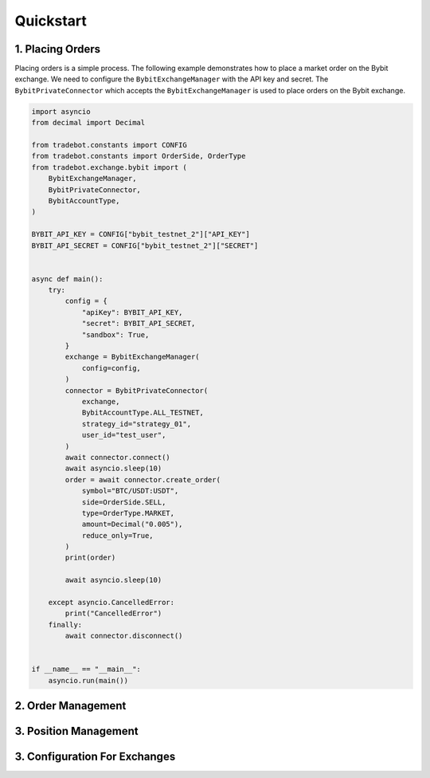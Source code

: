 Quickstart
============

1. Placing Orders
-----------------
Placing orders is a simple process. The following example demonstrates how to place a market order on the Bybit exchange.
We need to configure the ``BybitExchangeManager`` with the API key and secret. The ``BybitPrivateConnector`` which accepts the ``BybitExchangeManager`` is used to place orders on the Bybit exchange.

.. code-block:: python

    import asyncio
    from decimal import Decimal

    from tradebot.constants import CONFIG
    from tradebot.constants import OrderSide, OrderType
    from tradebot.exchange.bybit import (
        BybitExchangeManager,
        BybitPrivateConnector,
        BybitAccountType,
    )

    BYBIT_API_KEY = CONFIG["bybit_testnet_2"]["API_KEY"]
    BYBIT_API_SECRET = CONFIG["bybit_testnet_2"]["SECRET"]


    async def main():
        try:
            config = {
                "apiKey": BYBIT_API_KEY,
                "secret": BYBIT_API_SECRET,
                "sandbox": True,
            }
            exchange = BybitExchangeManager(
                config=config,
            )
            connector = BybitPrivateConnector(
                exchange,
                BybitAccountType.ALL_TESTNET,
                strategy_id="strategy_01",
                user_id="test_user",
            )
            await connector.connect()
            await asyncio.sleep(10)
            order = await connector.create_order(
                symbol="BTC/USDT:USDT",
                side=OrderSide.SELL,
                type=OrderType.MARKET,
                amount=Decimal("0.005"),
                reduce_only=True,
            )
            print(order)

            await asyncio.sleep(10)

        except asyncio.CancelledError:
            print("CancelledError")
        finally:
            await connector.disconnect()


    if __name__ == "__main__":
        asyncio.run(main())

2. Order Management
-------------------

3. Position Management
----------------------

3. Configuration For Exchanges
------------------------------

